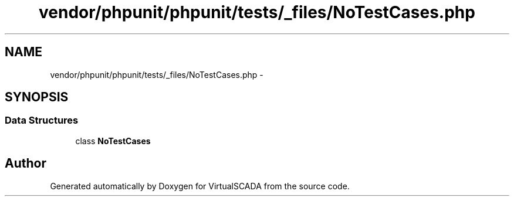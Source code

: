 .TH "vendor/phpunit/phpunit/tests/_files/NoTestCases.php" 3 "Tue Apr 14 2015" "Version 1.0" "VirtualSCADA" \" -*- nroff -*-
.ad l
.nh
.SH NAME
vendor/phpunit/phpunit/tests/_files/NoTestCases.php \- 
.SH SYNOPSIS
.br
.PP
.SS "Data Structures"

.in +1c
.ti -1c
.RI "class \fBNoTestCases\fP"
.br
.in -1c
.SH "Author"
.PP 
Generated automatically by Doxygen for VirtualSCADA from the source code\&.
